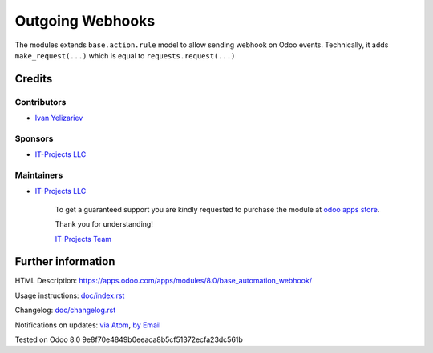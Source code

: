 ===================
 Outgoing Webhooks
===================

The modules extends ``base.action.rule`` model to allow sending webhook on Odoo events. Technically, it adds ``make_request(...)`` which is equal to ``requests.request(...)``

Credits
=======

Contributors
------------
* `Ivan Yelizariev <https://it-projects.info/team/yelizariev>`__

Sponsors
--------
* `IT-Projects LLC <https://it-projects.info>`__

Maintainers
-----------
* `IT-Projects LLC <https://it-projects.info>`__

      To get a guaranteed support
      you are kindly requested to purchase the module
      at `odoo apps store <https://apps.odoo.com/apps/modules/8.0/base_automation_webhook/>`__.

      Thank you for understanding!

      `IT-Projects Team <https://www.it-projects.info/team>`__

Further information
===================


HTML Description: https://apps.odoo.com/apps/modules/8.0/base_automation_webhook/

Usage instructions: `<doc/index.rst>`_

Changelog: `<doc/changelog.rst>`_

Notifications on updates: `via Atom <https://github.com/itpp-labs/misc-addons/commits/8.0/base_automation_webhook.atom>`_, `by Email <https://blogtrottr.com/?subscribe=https://github.com/itpp-labs/misc-addons/commits/8.0/base_automation_webhook.atom>`_

Tested on Odoo 8.0 9e8f70e4849b0eeaca8b5cf51372ecfa23dc561b

